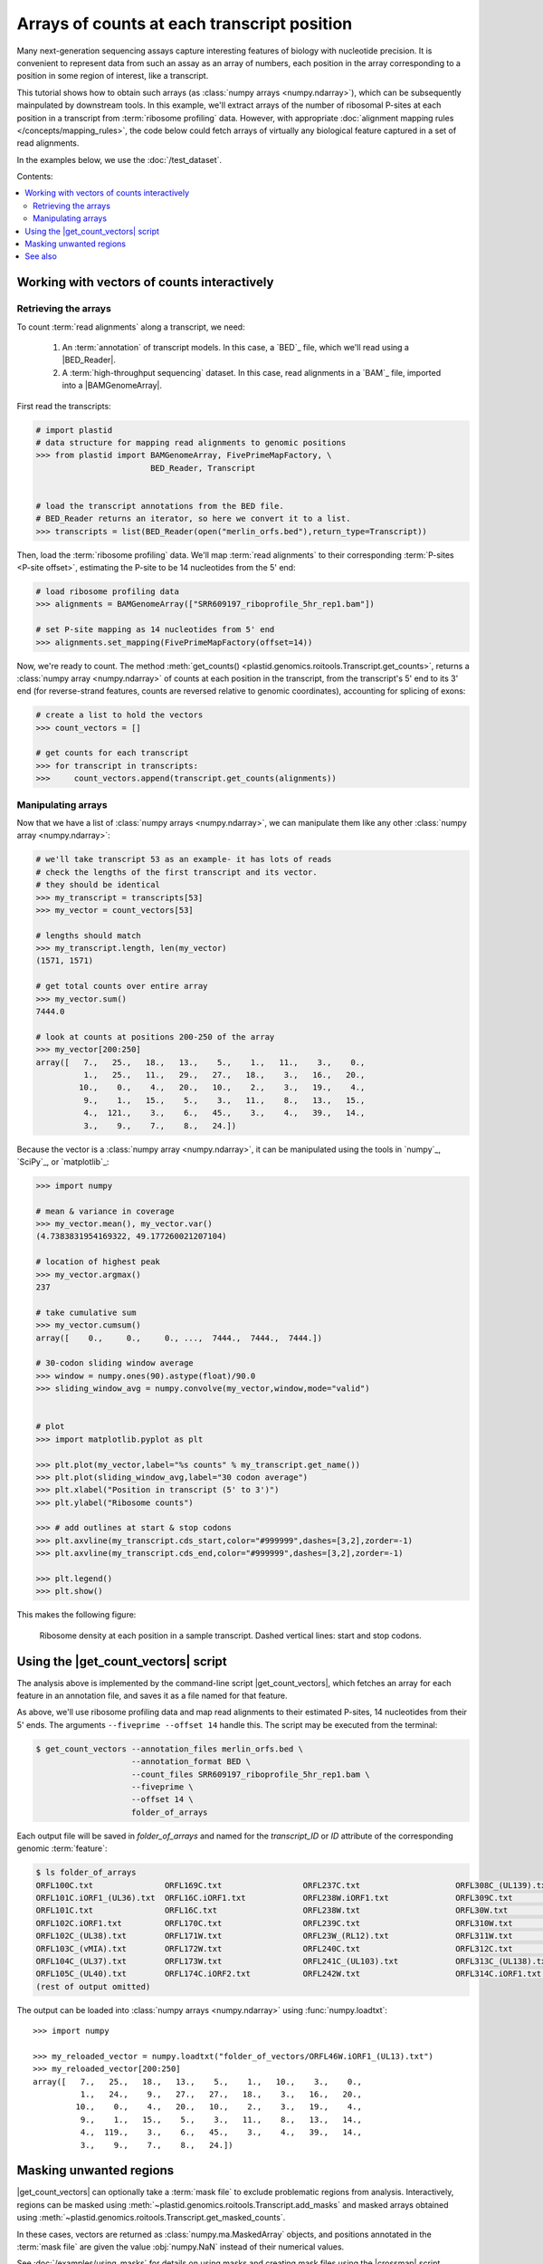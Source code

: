 Arrays of counts at each transcript position
============================================

Many next-generation sequencing assays capture interesting features of 
biology with nucleotide precision. It is convenient to represent data from such
an assay as an array of numbers, each position in the array corresponding to
a position in some region of interest, like a transcript.

This tutorial shows how to obtain such arrays (as
:class:`numpy arrays <numpy.ndarray>`), which can be subsequently mainpulated
by downstream tools. In this example, we'll extract arrays of the number of
ribosomal P-sites at each position in a transcript from
:term:`ribosome profiling` data. However, with appropriate
:doc:`alignment mapping rules </concepts/mapping_rules>`, the code below could
fetch arrays of virtually any biological feature captured in a set of read
alignments.

In the examples below, we use the :doc:`/test_dataset`.

Contents:

.. contents::
   :local:


.. _examples-count-vector-interactive:

Working with vectors of counts interactively
--------------------------------------------


Retrieving the arrays
.....................

To count :term:`read alignments` along a transcript, we need:

 #. An :term:`annotation` of transcript models. In this case, a `BED`_ file,
    which we'll read using a |BED_Reader|.

 #. A :term:`high-throughput sequencing` dataset. In this case, read alignments
    in a `BAM`_ file, imported into a |BAMGenomeArray|.


First read the transcripts:

.. code-block:: python

   # import plastid
   # data structure for mapping read alignments to genomic positions
   >>> from plastid import BAMGenomeArray, FivePrimeMapFactory, \
                           BED_Reader, Transcript


   # load the transcript annotations from the BED file. 
   # BED_Reader returns an iterator, so here we convert it to a list.
   >>> transcripts = list(BED_Reader(open("merlin_orfs.bed"),return_type=Transcript))

Then, load the :term:`ribosome profiling` data. We'll map :term:`read alignments`
to their corresponding :term:`P-sites <P-site offset>`, estimating the P-site to
be 14 nucleotides from the 5' end:

.. code-block:: python

   # load ribosome profiling data
   >>> alignments = BAMGenomeArray(["SRR609197_riboprofile_5hr_rep1.bam"])
   
   # set P-site mapping as 14 nucleotides from 5' end
   >>> alignments.set_mapping(FivePrimeMapFactory(offset=14))

Now, we're ready to count. The method
:meth:`get_counts() <plastid.genomics.roitools.Transcript.get_counts>`, returns
a :class:`numpy array <numpy.ndarray>` of counts at each position in the
transcript, from the transcript's 5' end to its 3' end (for reverse-strand
features, counts are reversed relative to genomic coordinates), accounting for
splicing of exons:

.. code-block:: python

   # create a list to hold the vectors
   >>> count_vectors = []
   
   # get counts for each transcript
   >>> for transcript in transcripts:
   >>>     count_vectors.append(transcript.get_counts(alignments))


Manipulating arrays
...................

Now that we have a list of :class:`numpy arrays <numpy.ndarray>`, we can
manipulate them like any other :class:`numpy array <numpy.ndarray>`: 

.. code-block:: python

   # we'll take transcript 53 as an example- it has lots of reads
   # check the lengths of the first transcript and its vector.
   # they should be identical
   >>> my_transcript = transcripts[53]
   >>> my_vector = count_vectors[53]
   
   # lengths should match
   >>> my_transcript.length, len(my_vector)
   (1571, 1571)

   # get total counts over entire array
   >>> my_vector.sum()
   7444.0

   # look at counts at positions 200-250 of the array
   >>> my_vector[200:250]
   array([   7.,   25.,   18.,   13.,    5.,    1.,   11.,    3.,    0.,
             1.,   25.,   11.,   29.,   27.,   18.,    3.,   16.,   20.,
            10.,    0.,    4.,   20.,   10.,    2.,    3.,   19.,    4.,
             9.,    1.,   15.,    5.,    3.,   11.,    8.,   13.,   15.,
             4.,  121.,    3.,    6.,   45.,    3.,    4.,   39.,   14.,
             3.,    9.,    7.,    8.,   24.])

Because the vector is a :class:`numpy array <numpy.ndarray>`, it can be
manipulated using the tools in `numpy`_, `SciPy`_, or `matplotlib`_:

.. code-block:: python

   >>> import numpy
   
   # mean & variance in coverage
   >>> my_vector.mean(), my_vector.var()
   (4.7383831954169322, 49.177260021207104)

   # location of highest peak
   >>> my_vector.argmax()
   237

   # take cumulative sum
   >>> my_vector.cumsum()
   array([    0.,     0.,     0., ...,  7444.,  7444.,  7444.])
  
   # 30-codon sliding window average
   >>> window = numpy.ones(90).astype(float)/90.0
   >>> sliding_window_avg = numpy.convolve(my_vector,window,mode="valid")


   # plot
   >>> import matplotlib.pyplot as plt

   >>> plt.plot(my_vector,label="%s counts" % my_transcript.get_name())
   >>> plt.plot(sliding_window_avg,label="30 codon average")
   >>> plt.xlabel("Position in transcript (5' to 3')")
   >>> plt.ylabel("Ribosome counts")

   >>> # add outlines at start & stop codons
   >>> plt.axvline(my_transcript.cds_start,color="#999999",dashes=[3,2],zorder=-1)
   >>> plt.axvline(my_transcript.cds_end,color="#999999",dashes=[3,2],zorder=-1)

   >>> plt.legend()
   >>> plt.show()

This makes the following figure:

.. figure:: /_static/images/count_vectors_transcript_plot.png
   :figclass: captionfigure
   :alt: Sample plot of ribosome density

   Ribosome density at each position in a sample transcript. Dashed vertical lines:
   start and stop codons.


.. _examples-count-vector-script:

Using the |get_count_vectors| script
------------------------------------
The analysis above is implemented by the command-line script |get_count_vectors|,
which fetches an array for each feature in an annotation file, and saves it
as a file named for that feature.

As above, we'll use ribosome profiling data and map read alignments to their
estimated P-sites, 14 nucleotides from  their 5' ends. The arguments
``--fiveprime --offset 14`` handle this. The script may be executed from the
terminal:

.. code-block:: shell

   $ get_count_vectors --annotation_files merlin_orfs.bed \
                       --annotation_format BED \
                       --count_files SRR609197_riboprofile_5hr_rep1.bam \
                       --fiveprime \
                       --offset 14 \
                       folder_of_arrays

Each output file will be saved in `folder_of_arrays` and named for the
`transcript_ID` or  `ID` attribute of the corresponding genomic :term:`feature`:

.. code-block:: shell                        

   $ ls folder_of_arrays
   ORFL100C.txt               ORFL169C.txt                 ORFL237C.txt                    ORFL308C_(UL139).txt         ORFL85C_(UL30).txt
   ORFL101C.iORF1_(UL36).txt  ORFL16C.iORF1.txt            ORFL238W.iORF1.txt              ORFL309C.txt                 ORFL86W.txt
   ORFL101C.txt               ORFL16C.txt                  ORFL238W.txt                    ORFL30W.txt                  ORFL87W.txt
   ORFL102C.iORF1.txt         ORFL170C.txt                 ORFL239C.txt                    ORFL310W.txt                 ORFL88C.iORF1.txt
   ORFL102C_(UL38).txt        ORFL171W.txt                 ORFL23W_(RL12).txt              ORFL311W.txt                 ORFL88C_(UL30A).txt
   ORFL103C_(vMIA).txt        ORFL172W.txt                 ORFL240C.txt                    ORFL312C.txt                 ORFL89C.txt
   ORFL104C_(UL37).txt        ORFL173W.txt                 ORFL241C_(UL103).txt            ORFL313C_(UL138).txt         ORFL8C.txt
   ORFL105C_(UL40).txt        ORFL174C.iORF2.txt           ORFL242W.txt                    ORFL314C.iORF1.txt           ORFL90C.txt
   (rest of output omitted)


The output can be loaded into :class:`numpy arrays <numpy.ndarray>` using
:func:`numpy.loadtxt`::

   >>> import numpy
   
   >>> my_reloaded_vector = numpy.loadtxt("folder_of_vectors/ORFL46W.iORF1_(UL13).txt")
   >>> my_reloaded_vector[200:250]
   array([   7.,   25.,   18.,   13.,    5.,    1.,   10.,    3.,    0.,
             1.,   24.,    9.,   27.,   27.,   18.,    3.,   16.,   20.,
            10.,    0.,    4.,   20.,   10.,    2.,    3.,   19.,    4.,
             9.,    1.,   15.,    5.,    3.,   11.,    8.,   13.,   14.,
             4.,  119.,    3.,    6.,   45.,    3.,    4.,   39.,   14.,
             3.,    9.,    7.,    8.,   24.])


Masking unwanted regions
------------------------

|get_count_vectors| can optionally take a :term:`mask file` to exclude
problematic regions from analysis. Interactively, regions can be masked using
:meth:`~plastid.genomics.roitools.Transcript.add_masks` and masked arrays
obtained using :meth:`~plastid.genomics.roitools.Transcript.get_masked_counts`.

In these cases, vectors are returned as :class:`numpy.ma.MaskedArray` objects,
and positions annotated in the :term:`mask file` are given the value
:obj:`numpy.NaN` instead of their numerical values.

See :doc:`/examples/using_masks` for details on using masks and creating mask
files using the |crossmap| script.


-------------------------------------------------------------------------------

See also
--------
 - :doc:`/concepts/mapping_rules`

 - :mod:`plastid.readers`, readers for various
   :ref:`file formats <file-format-table>` used in genomics

 - :mod:`plastid.genomics.genome_array`, GenomeArray
   classes for `BigWig`_, `wiggle`_, `bedGraph`_ and `bowtie`_ files

 - :class:`~plastid.genomics.roitools.SegmentChain` and
   :class:`~plastid.genomics.roitools.Transcript` for full documentation
   of what these objects can do

